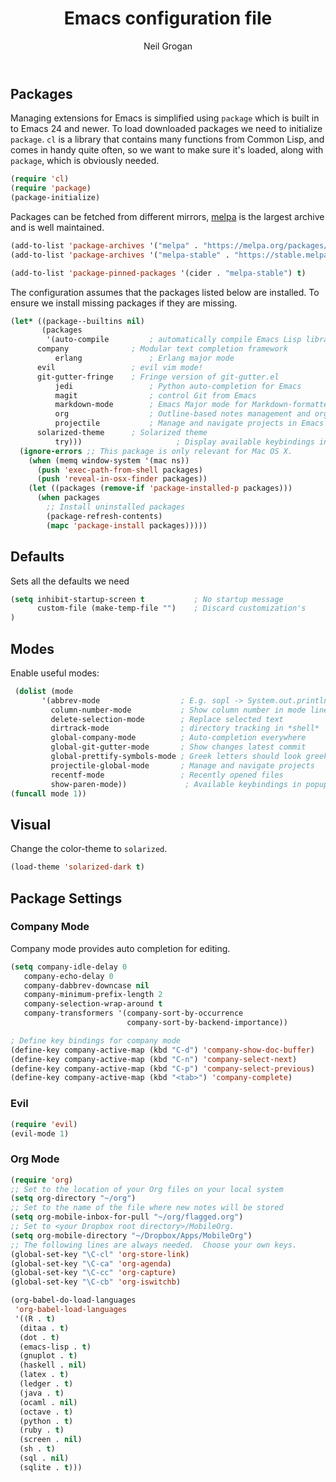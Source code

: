 #+TITLE: Emacs configuration file
#+AUTHOR: Neil Grogan
#+BABEL: :cache yes

** Packages

   Managing extensions for Emacs is simplified using =package= which is
   built in to Emacs 24 and newer. To load downloaded packages we need to
   initialize =package=. =cl= is a library that contains many functions from
   Common Lisp, and comes in handy quite often, so we want to make sure it's
   loaded, along with =package=, which is obviously needed.

   #+BEGIN_SRC emacs-lisp
   (require 'cl)
   (require 'package)
   (package-initialize)
   #+END_SRC

   #+RESULTS:

   Packages can be fetched from different mirrors, [[http://melpa.milkbox.net/#/][melpa]] is the largest archive and is well maintained.

   #+BEGIN_SRC emacs-lisp
   (add-to-list 'package-archives '("melpa" . "https://melpa.org/packages/"))
   (add-to-list 'package-archives '("melpa-stable" . "https://stable.melpa.org/packages/"))

   (add-to-list 'package-pinned-packages '(cider . "melpa-stable") t)
   #+END_SRC

   The configuration assumes that the packages listed below are
   installed. To ensure we install missing packages if they are missing.

   #+BEGIN_SRC emacs-lisp
   (let* ((package--builtins nil)
          (packages
           '(auto-compile         ; automatically compile Emacs Lisp libraries
	     company              ; Modular text completion framework
             erlang               ; Erlang major mode
	     evil                 ; evil vim mode!
	     git-gutter-fringe    ; Fringe version of git-gutter.el
             jedi                 ; Python auto-completion for Emacs
             magit                ; control Git from Emacs
             markdown-mode        ; Emacs Major mode for Markdown-formatted files
             org                  ; Outline-based notes management and organizer
             projectile           ; Manage and navigate projects in Emacs easily
	     solarized-theme      ; Solarized theme
             try)))        				; Display available keybindings in popup
     (ignore-errors ;; This package is only relevant for Mac OS X.
       (when (memq window-system '(mac ns))
         (push 'exec-path-from-shell packages)
         (push 'reveal-in-osx-finder packages))
       (let ((packages (remove-if 'package-installed-p packages)))
         (when packages
           ;; Install uninstalled packages
           (package-refresh-contents)
           (mapc 'package-install packages)))))
   #+END_SRC

   #+RESULTS:

** Defaults
   Sets all the defaults we need
   #+BEGIN_SRC emacs-lisp
   (setq inhibit-startup-screen t           ; No startup message
         custom-file (make-temp-file "")    ; Discard customization's
   )
   #+END_SRC

** Modes
   Enable useful modes:
   #+BEGIN_SRC emacs-lisp
   (dolist (mode
         '(abbrev-mode                  ; E.g. sopl -> System.out.println
           column-number-mode           ; Show column number in mode line
           delete-selection-mode        ; Replace selected text
           dirtrack-mode                ; directory tracking in *shell*
           global-company-mode          ; Auto-completion everywhere
           global-git-gutter-mode       ; Show changes latest commit
           global-prettify-symbols-mode ; Greek letters should look greek
           projectile-global-mode       ; Manage and navigate projects
           recentf-mode                 ; Recently opened files
           show-paren-mode))             ; Available keybindings in popup
  (funcall mode 1))
   #+END_SRC

** Visual

   Change the color-theme to =solarized=.

   #+BEGIN_SRC emacs-lisp
   (load-theme 'solarized-dark t)
   #+END_SRC

** Package Settings
*** Company Mode
    Company mode provides auto completion for editing.
   #+BEGIN_SRC emacs-lisp
   (setq company-idle-delay 0
      company-echo-delay 0
      company-dabbrev-downcase nil
      company-minimum-prefix-length 2
      company-selection-wrap-around t
      company-transformers '(company-sort-by-occurrence
                             company-sort-by-backend-importance))

   ; Define key bindings for company mode
   (define-key company-active-map (kbd "C-d") 'company-show-doc-buffer)
   (define-key company-active-map (kbd "C-n") 'company-select-next)
   (define-key company-active-map (kbd "C-p") 'company-select-previous)
   (define-key company-active-map (kbd "<tab>") 'company-complete)
   #+END_SRC
*** Evil
   #+BEGIN_SRC emacs-lisp
   (require 'evil)
   (evil-mode 1)
   #+END_SRC
*** Org Mode
   #+BEGIN_SRC emacs-lisp
   (require 'org)
   ;; Set to the location of your Org files on your local system
   (setq org-directory "~/org")
   ;; Set to the name of the file where new notes will be stored
   (setq org-mobile-inbox-for-pull "~/org/flagged.org")
   ;; Set to <your Dropbox root directory>/MobileOrg.
   (setq org-mobile-directory "~/Dropbox/Apps/MobileOrg")
   ;; The following lines are always needed.  Choose your own keys.
   (global-set-key "\C-cl" 'org-store-link)
   (global-set-key "\C-ca" 'org-agenda)
   (global-set-key "\C-cc" 'org-capture)
   (global-set-key "\C-cb" 'org-iswitchb)
   
   (org-babel-do-load-languages
    'org-babel-load-languages
    '((R . t)
     (ditaa . t)
     (dot . t)
     (emacs-lisp . t)
     (gnuplot . t)
     (haskell . nil)
     (latex . t)
     (ledger . t)     
     (java . t)
     (ocaml . nil)
     (octave . t)
     (python . t)
     (ruby . t)
     (screen . nil)
     (sh . t)
     (sql . nil)
     (sqlite . t)))
   #+END_SRC
